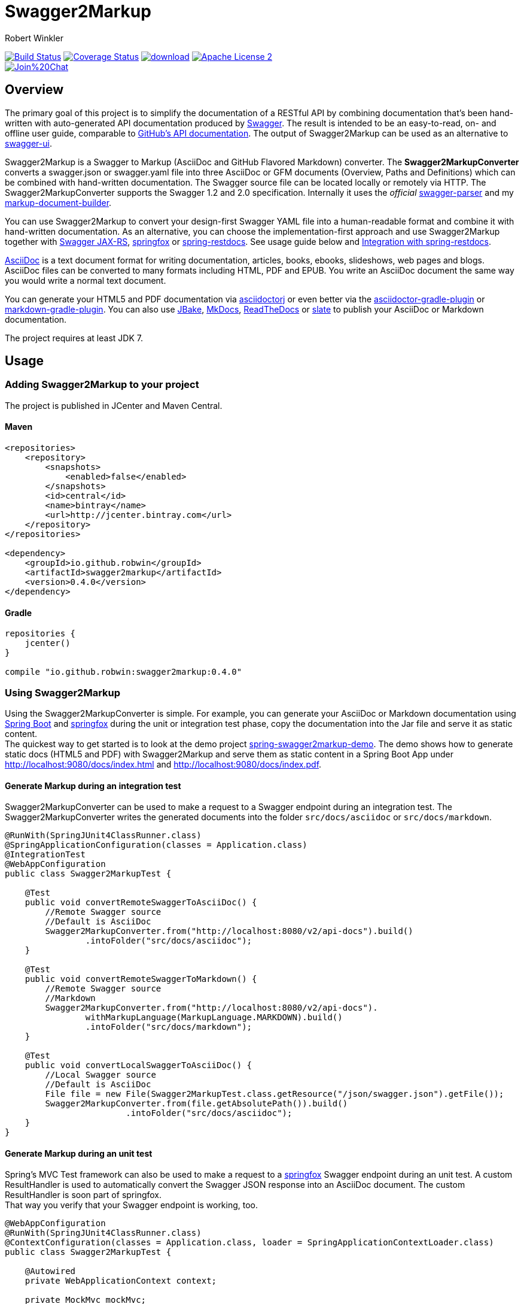 = Swagger2Markup
:author: Robert Winkler
:version: 0.4.0
:hardbreaks:

image:https://travis-ci.org/RobWin/swagger2markup.svg["Build Status", link="https://travis-ci.org/RobWin/swagger2markup"] image:https://coveralls.io/repos/RobWin/swagger2markup/badge.svg["Coverage Status", link="https://coveralls.io/r/RobWin/swagger2markup"] image:https://api.bintray.com/packages/robwin/maven/swagger2markup/images/download.svg[link="https://bintray.com/robwin/maven/swagger2markup/_latestVersion"] image:http://img.shields.io/badge/license-ASF2-blue.svg["Apache License 2", link="http://www.apache.org/licenses/LICENSE-2.0.txt"]
image:https://badges.gitter.im/Join%20Chat.svg[link="https://gitter.im/RobWin/swagger2markup?utm_source=badge&utm_medium=badge&utm_campaign=pr-badge&utm_content=badge"]

== Overview

The primary goal of this project is to simplify the documentation of a RESTful API by combining documentation that's been hand-written with auto-generated API documentation produced by https://github.com/swagger-api[Swagger]. The result is intended to be an easy-to-read, on- and offline user guide, comparable to https://developer.github.com/v3/[GitHub's API documentation]. The output of Swagger2Markup can be used as an alternative to https://github.com/swagger-api/swagger-ui[swagger-ui].

Swagger2Markup is a Swagger to Markup (AsciiDoc and GitHub Flavored Markdown) converter. The *Swagger2MarkupConverter* converts a swagger.json or swagger.yaml file into three AsciiDoc or GFM documents (Overview, Paths and Definitions) which can be combined with hand-written documentation. The Swagger source file can be located locally or remotely via HTTP. The Swagger2MarkupConverter supports the Swagger 1.2 and 2.0 specification. Internally it uses the _official_ https://github.com/swagger-api/swagger-parser[swagger-parser] and my https://github.com/RobWin/markup-document-builder[markup-document-builder]. 

You can use Swagger2Markup to convert your design-first Swagger YAML file into a human-readable format and combine it with hand-written documentation. As an alternative, you can choose the implementation-first approach and use Swagger2Markup together with https://github.com/swagger-api/swagger-core/tree/master/samples/java-jersey2[Swagger JAX-RS], https://github.com/springfox/springfox[springfox] or https://github.com/spring-projects/spring-restdocs[spring-restdocs]. See usage guide below and <<integration-with-spring-restdocs, Integration with spring-restdocs>>.

http://asciidoctor.org/docs/asciidoc-writers-guide/[AsciiDoc] is a text document format for writing documentation, articles, books, ebooks, slideshows, web pages and blogs. AsciiDoc files can be converted to many formats including HTML, PDF and EPUB. You write an AsciiDoc document the same way you would write a normal text document.

You can generate your HTML5 and PDF documentation via https://github.com/asciidoctor/asciidoctorj[asciidoctorj] or even better via the https://github.com/asciidoctor/asciidoctor-gradle-plugin[asciidoctor-gradle-plugin] or https://github.com/aalmiray/markdown-gradle-plugin[markdown-gradle-plugin]. You can also use https://github.com/jbake-org/jbake[JBake], https://github.com/tomchristie/mkdocs[MkDocs], https://github.com/rtfd/readthedocs.org[ReadTheDocs] or https://github.com/tripit/slate[slate] to publish your AsciiDoc or Markdown documentation.

The project requires at least JDK 7.

== Usage

=== Adding Swagger2Markup to your project
The project is published in JCenter and Maven Central.

==== Maven

[source,xml]
----
<repositories>
    <repository>
        <snapshots>
            <enabled>false</enabled>
        </snapshots>
        <id>central</id>
        <name>bintray</name>
        <url>http://jcenter.bintray.com</url>
    </repository>
</repositories>

<dependency>
    <groupId>io.github.robwin</groupId>
    <artifactId>swagger2markup</artifactId>
    <version>0.4.0</version>
</dependency>
----

==== Gradle

[source,groovy]
----
repositories {
    jcenter()
}

compile "io.github.robwin:swagger2markup:0.4.0"
----

=== Using Swagger2Markup

Using the Swagger2MarkupConverter is simple. For example, you can generate your AsciiDoc or Markdown documentation using https://github.com/spring-projects/spring-boot[Spring Boot] and https://github.com/springfox/springfox[springfox] during the unit or integration test phase, copy the documentation into the Jar file and serve it as static content.
The quickest way to get started is to look at the demo project https://github.com/RobWin/spring-swagger2markup-demo[spring-swagger2markup-demo]. The demo shows how to generate static docs (HTML5 and PDF) with Swagger2Markup and serve them as static content in a Spring Boot App under http://localhost:9080/docs/index.html and http://localhost:9080/docs/index.pdf.

==== Generate Markup during an integration test

Swagger2MarkupConverter can be used to make a request to a Swagger endpoint during an integration test. The Swagger2MarkupConverter writes the generated documents into the folder `src/docs/asciidoc` or `src/docs/markdown`.

[source,java]
----
@RunWith(SpringJUnit4ClassRunner.class)
@SpringApplicationConfiguration(classes = Application.class)
@IntegrationTest
@WebAppConfiguration
public class Swagger2MarkupTest {

    @Test
    public void convertRemoteSwaggerToAsciiDoc() {
        //Remote Swagger source
        //Default is AsciiDoc
        Swagger2MarkupConverter.from("http://localhost:8080/v2/api-docs").build()
                .intoFolder("src/docs/asciidoc");
    }

    @Test
    public void convertRemoteSwaggerToMarkdown() {
        //Remote Swagger source
        //Markdown
        Swagger2MarkupConverter.from("http://localhost:8080/v2/api-docs").
                withMarkupLanguage(MarkupLanguage.MARKDOWN).build()
                .intoFolder("src/docs/markdown");
    }

    @Test
    public void convertLocalSwaggerToAsciiDoc() {
        //Local Swagger source
        //Default is AsciiDoc
        File file = new File(Swagger2MarkupTest.class.getResource("/json/swagger.json").getFile());
        Swagger2MarkupConverter.from(file.getAbsolutePath()).build()
                        .intoFolder("src/docs/asciidoc");
    }
}
----

==== Generate Markup during an unit test

Spring's MVC Test framework can also be used to make a request to a https://github.com/springfox/springfox[springfox] Swagger endpoint during an unit test. A custom ResultHandler is used to automatically convert the Swagger JSON response into an AsciiDoc document. The custom ResultHandler is soon part of springfox.
That way you verify that your Swagger endpoint is working, too.

[source,java]
----
@WebAppConfiguration
@RunWith(SpringJUnit4ClassRunner.class)
@ContextConfiguration(classes = Application.class, loader = SpringApplicationContextLoader.class)
public class Swagger2MarkupTest {

    @Autowired
    private WebApplicationContext context;

    private MockMvc mockMvc;

    @Before
    public void setUp() {
        this.mockMvc = MockMvcBuilders.webAppContextSetup(this.context).build();
    }

    @Test
    public void convertSwaggerToAsciiDoc() throws Exception {
        this.mockMvc.perform(get("/v2/api-docs")
                .accept(MediaType.APPLICATION_JSON))
                .andDo(Swagger2MarkupDocumentation.document("swagger_adoc"))
                .andExpect(status().isOk());
    }
}
----

==== Springfox configuration

The following is a complete https://github.com/springfox/springfox[springfox] configuration to use Swagger in a Spring Boot Application.

[source,java]
----
@SpringBootApplication
@EnableSwagger2
public class Application {

    public static void main(String[] args) {
        SpringApplication.run(Application.class, args);
    }

    @Bean
    public Docket restApi() {
        return new Docket(DocumentationType.SWAGGER_2)
                .apiInfo(apiInfo())
                .select()
                .paths(ant("/api/**"))
                .build();
    }

    private ApiInfo apiInfo() {
        return new ApiInfoBuilder()
                .title("Petstore API Title")
                .description("Petstore API Description")
                .contact("Petstore API Contact Email")
                .version("1.0.0")
                .build();
    }
}
----

==== Combine generated documentation with your hand-written documentation

The following shows how you can combine the generated documentation with your hand-written documentation with AsciiDoc.

image::images/generated_docs.PNG[generated_docs]

You can generate your HTML5 and PDF documentation via the https://github.com/asciidoctor/asciidoctor-gradle-plugin[asciidoctor-gradle-plugin]. The following listing shows how to configure the Asciidoctor Gradle plugin. By default it searches for AsciiDoc files in `src/docs/asciidoc` and puts the HTML and PDF output into `build/asciidoc/html5` and `build/asciidoc/pdf`.

[source]
----
asciidoctor {
    sources {
        include 'index.adoc'
    }
    backends = ['html5', 'pdf']
}
----

You can copy the output into your Jar file and serve the documentation as static content under `http://localhost:9080/docs/index.html` and `http://localhost:9080/docs/index.pdf`.

[source]
----
jar {
    dependsOn asciidoctor
    from ("${asciidoctor.outputDir}/html5") {
        into 'static/docs'
    }
    from ("${asciidoctor.outputDir}/pdf") {
        into 'static/docs'
    }
}
----

== Examples
== Swagger source file
image::images/swagger_json.PNG[swagger_json]

=== Generated AsciiDoc file
image::images/asciidoc.PNG[asciidoc]

=== Generated Markdown file
image::images/markdown.PNG[markdown]

=== Generated HTML using AsciidoctorJ
image::images/asciidoc_html.PNG[asciidoc_html]

=== Generated PDF using AsciidoctorJ
image::images/asciidoc_pdf.PNG[asciidoc_pdf]


== Integration with spring-restdocs
Swagger2Markup can be used together with https://github.com/spring-projects/spring-restdocs[spring-restdocs].
Swagger2Markup can include the generated HTTP request and response snippets from spring-restdocs into the generated AsciiDoc document. See https://github.com/spring-projects/spring-restdocs[spring-restdocs] how to configure it.
Currently spring-restdocs does only support AsciiDoc.

Let's say you have a Swagger-annotated Spring RestController method with an ApiOperation value: `Add a new pet to the store`

[source,java]
----
@RequestMapping(method = POST)
@ApiOperation(value = "Add a new pet to the store")
@ApiResponses(value = {@ApiResponse(code = 405, message = "Invalid input")})
public ResponseEntity<String> addPet(
      @ApiParam(value = "Pet object that needs to be added to the store", required = true) @RequestBody Pet pet) {
    petData.add(pet);
    return Responses.ok("SUCCESS");
}
----

The target folder of the generated request and response example files must be `add_a_new_pet_to_the_store` (similar to the value of the ApiOperation, but with underscores and lowercase).

[source,java]
----
@Test
public void add_a_new_pet_to_the_store() throws Exception {
    this.mockMvc.perform(post("/api/pet/").content(createPet())
            .contentType(MediaType.APPLICATION_JSON))
            .andDo(document("add_a_new_pet_to_the_store"))
            .andExpect(status().isOk());
}
----

The spring-restdocs output directory is configured as follows:

[source]
----
org.springframework.restdocs.outputDir = src/docs/asciidoc/generated
----

The Swagger2MarkupConverter must know the base output directory of spring-restdocs.

[source,java]
----
Swagger2MarkupConverter.from("http://localhost:8080/api-docs").
                withExamples("src/docs/asciidoc/generated").build()
                .intoFolder("src/docs/asciidoc/generated");
----

The Swagger2MarkupConverter searches for a Swagger ApiOperation with value `Add a new pet to the store` in a folder called `src/docs/asciidoc/generated/add_a_new_pet_to_the_store` and includes the `http-request.adoc` and `http-response.adoc` files, if they are available.

=== Example http-request.adoc

[source,http]
----
POST /api/pet/ HTTP/1.1
Content-Type: application/json
Content-Length: 111

{"id":1,"category":{"id":1,"name":"Hund"},"name":"Wuffy","photoUrls":[],"tags":[],"status":null,"identifier":1}
----

=== Example http-response.adoc

[source,http]
----
HTTP/1.1 200 OK
Content-Type: application/json
Content-Length: 7

SUCCESS
----

=== Example curl-request.adoc

[source,bash]
----
$ curl 'http://localhost:8080/api/pet/' -i -X POST -H 'Content-Type: application/json' -H 'Content-Length: 111' -d '{"id":1,"category":{"id":1,"name":"Hund"},"name":"Wuffy","photoUrls":[],"tags":[],"status":null,"identifier":1}'
----


== Integration of JSON and XML Schema files.
Swagger2Markup can also include JSON and XML Schema files into the generated document.

[source,java]
----
Swagger2MarkupConverter.from("http://localhost:8080/api-docs").
                withExamples("src/docs/asciidoc/generated").withSchemas("src/docs/schemas").build()
                .intoFolder("src/docs/asciidoc");
----

You can create the schema files during a unit test as follows:

[source,java]
----
        RestDocumented restDocumented = RestDocumented.fromProperties();
        restDocumented.documentJsonSchema(MailStorageQuota.class, "src/docs/schemas");
        restDocumented.documentXmlSchema(MailStorageQuota.class, "src/docs/schemas");
----

I will make RestDocumented public soon. RestDocumented creates a MailStorageQuota.xsd and MailStorageQuota.json file in the folder `src/docs/schemas`. The Swagger2MarkupConverter will include the JSON and XML Schemas, if a Swagger Operation uses the MailStorageQuota class as input or output.
